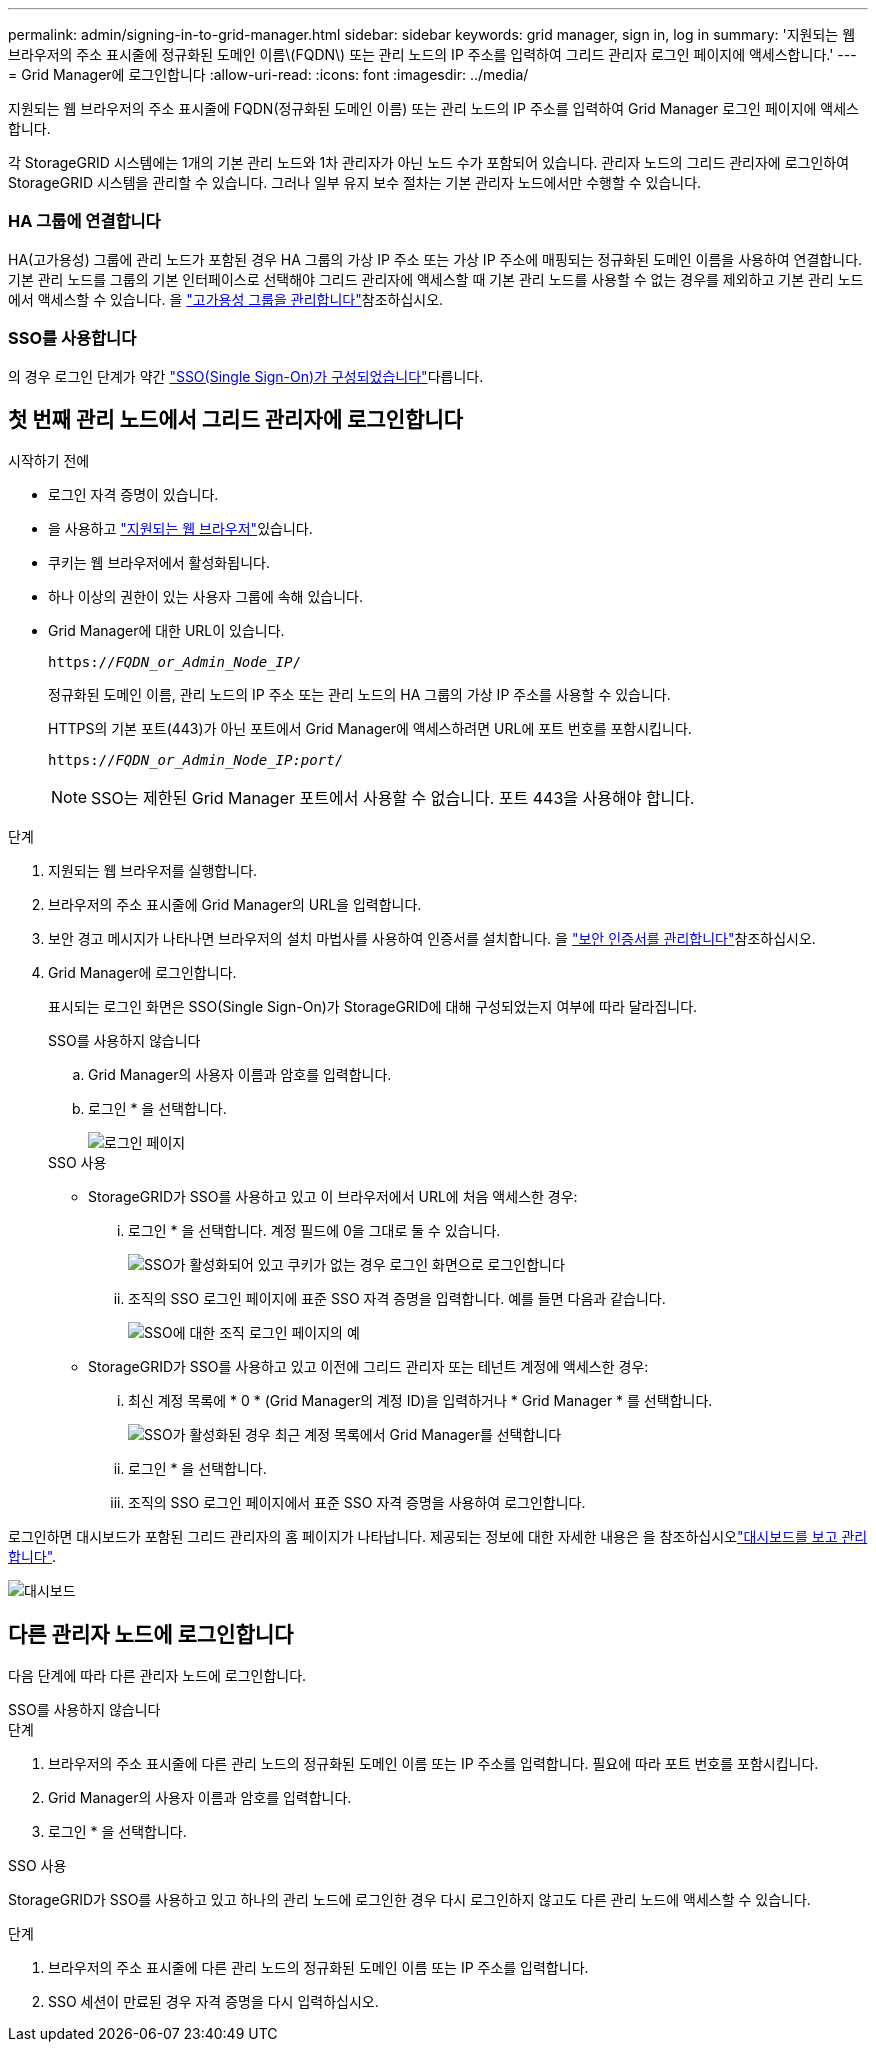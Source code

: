 ---
permalink: admin/signing-in-to-grid-manager.html 
sidebar: sidebar 
keywords: grid manager, sign in, log in 
summary: '지원되는 웹 브라우저의 주소 표시줄에 정규화된 도메인 이름\(FQDN\) 또는 관리 노드의 IP 주소를 입력하여 그리드 관리자 로그인 페이지에 액세스합니다.' 
---
= Grid Manager에 로그인합니다
:allow-uri-read: 
:icons: font
:imagesdir: ../media/


[role="lead"]
지원되는 웹 브라우저의 주소 표시줄에 FQDN(정규화된 도메인 이름) 또는 관리 노드의 IP 주소를 입력하여 Grid Manager 로그인 페이지에 액세스합니다.

각 StorageGRID 시스템에는 1개의 기본 관리 노드와 1차 관리자가 아닌 노드 수가 포함되어 있습니다. 관리자 노드의 그리드 관리자에 로그인하여 StorageGRID 시스템을 관리할 수 있습니다. 그러나 일부 유지 보수 절차는 기본 관리자 노드에서만 수행할 수 있습니다.



=== HA 그룹에 연결합니다

HA(고가용성) 그룹에 관리 노드가 포함된 경우 HA 그룹의 가상 IP 주소 또는 가상 IP 주소에 매핑되는 정규화된 도메인 이름을 사용하여 연결합니다. 기본 관리 노드를 그룹의 기본 인터페이스로 선택해야 그리드 관리자에 액세스할 때 기본 관리 노드를 사용할 수 없는 경우를 제외하고 기본 관리 노드에서 액세스할 수 있습니다. 을 link:managing-high-availability-groups.html["고가용성 그룹을 관리합니다"]참조하십시오.



=== SSO를 사용합니다

의 경우 로그인 단계가 약간 link:configuring-sso.html["SSO(Single Sign-On)가 구성되었습니다"]다릅니다.



== 첫 번째 관리 노드에서 그리드 관리자에 로그인합니다

.시작하기 전에
* 로그인 자격 증명이 있습니다.
* 을 사용하고 link:../admin/web-browser-requirements.html["지원되는 웹 브라우저"]있습니다.
* 쿠키는 웹 브라우저에서 활성화됩니다.
* 하나 이상의 권한이 있는 사용자 그룹에 속해 있습니다.
* Grid Manager에 대한 URL이 있습니다.
+
`https://_FQDN_or_Admin_Node_IP_/`

+
정규화된 도메인 이름, 관리 노드의 IP 주소 또는 관리 노드의 HA 그룹의 가상 IP 주소를 사용할 수 있습니다.

+
HTTPS의 기본 포트(443)가 아닌 포트에서 Grid Manager에 액세스하려면 URL에 포트 번호를 포함시킵니다.

+
`https://_FQDN_or_Admin_Node_IP:port_/`

+

NOTE: SSO는 제한된 Grid Manager 포트에서 사용할 수 없습니다. 포트 443을 사용해야 합니다.



.단계
. 지원되는 웹 브라우저를 실행합니다.
. 브라우저의 주소 표시줄에 Grid Manager의 URL을 입력합니다.
. 보안 경고 메시지가 나타나면 브라우저의 설치 마법사를 사용하여 인증서를 설치합니다. 을 link:using-storagegrid-security-certificates.html["보안 인증서를 관리합니다"]참조하십시오.
. Grid Manager에 로그인합니다.
+
표시되는 로그인 화면은 SSO(Single Sign-On)가 StorageGRID에 대해 구성되었는지 여부에 따라 달라집니다.

+
[role="tabbed-block"]
====
.SSO를 사용하지 않습니다
--
.. Grid Manager의 사용자 이름과 암호를 입력합니다.
.. 로그인 * 을 선택합니다.
+
image::../media/sign_in_grid_manager_no_sso.png[로그인 페이지]



--
.SSO 사용
--
** StorageGRID가 SSO를 사용하고 있고 이 브라우저에서 URL에 처음 액세스한 경우:
+
... 로그인 * 을 선택합니다. 계정 필드에 0을 그대로 둘 수 있습니다.
+
image::../media/sso_sign_in_first_time.png[SSO가 활성화되어 있고 쿠키가 없는 경우 로그인 화면으로 로그인합니다]

... 조직의 SSO 로그인 페이지에 표준 SSO 자격 증명을 입력합니다. 예를 들면 다음과 같습니다.
+
image::../media/sso_organization_page.gif[SSO에 대한 조직 로그인 페이지의 예]



** StorageGRID가 SSO를 사용하고 있고 이전에 그리드 관리자 또는 테넌트 계정에 액세스한 경우:
+
... 최신 계정 목록에 * 0 * (Grid Manager의 계정 ID)을 입력하거나 * Grid Manager * 를 선택합니다.
+
image::../media/sign_in_grid_manager_sso.png[SSO가 활성화된 경우 최근 계정 목록에서 Grid Manager를 선택합니다]

... 로그인 * 을 선택합니다.
... 조직의 SSO 로그인 페이지에서 표준 SSO 자격 증명을 사용하여 로그인합니다.




--
====


로그인하면 대시보드가 포함된 그리드 관리자의 홈 페이지가 나타납니다. 제공되는 정보에 대한 자세한 내용은 을 참조하십시오link:../monitor/viewing-dashboard.html["대시보드를 보고 관리합니다"].

image::../media/grid_manager_dashboard.png[대시보드]



== 다른 관리자 노드에 로그인합니다

다음 단계에 따라 다른 관리자 노드에 로그인합니다.

[role="tabbed-block"]
====
.SSO를 사용하지 않습니다
--
.단계
. 브라우저의 주소 표시줄에 다른 관리 노드의 정규화된 도메인 이름 또는 IP 주소를 입력합니다. 필요에 따라 포트 번호를 포함시킵니다.
. Grid Manager의 사용자 이름과 암호를 입력합니다.
. 로그인 * 을 선택합니다.


--
.SSO 사용
--
StorageGRID가 SSO를 사용하고 있고 하나의 관리 노드에 로그인한 경우 다시 로그인하지 않고도 다른 관리 노드에 액세스할 수 있습니다.

.단계
. 브라우저의 주소 표시줄에 다른 관리 노드의 정규화된 도메인 이름 또는 IP 주소를 입력합니다.
. SSO 세션이 만료된 경우 자격 증명을 다시 입력하십시오.


--
====